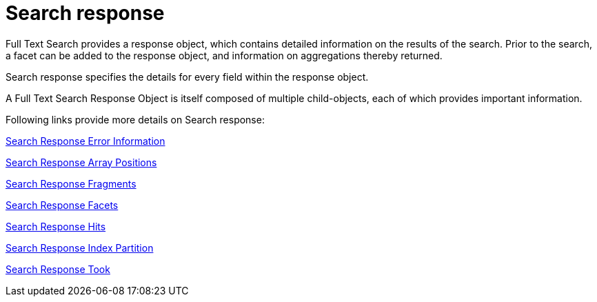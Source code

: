 = Search response

Full Text Search provides a response object, which contains detailed information on the results of the search. Prior to the search, a facet can be added to the response object, and information on aggregations thereby returned.

Search response specifies the details for every field within the response object.

A Full Text Search Response Object is itself composed of multiple child-objects, each of which provides important information. 

Following links provide more details on Search response:

xref:fts-search-response-error-information.adoc[Search Response Error Information]

xref:fts-search-response-array-positions.adoc[Search Response Array Positions]

xref:fts-search-response-fragments.adoc[Search Response Fragments]

xref:fts-search-response-facets.adoc[Search Response Facets]

xref:fts-search-response-hits.adoc[Search Response Hits]

xref:fts-search-response-index-partition.adoc[Search Response Index Partition]

xref:fts-search-response-took.adoc[Search Response Took]








